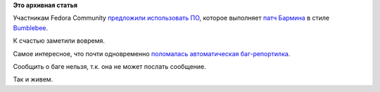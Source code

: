 .. title: Catch 22 и эффект Bumblebee в Fedora.
.. slug: catch-22-и-эффект-bumblebee-в-fedora
.. date: 2014-07-15 11:57:24
.. tags:
.. category:
.. link:
.. description:
.. type: text
.. author: Peter Lemenkov

**Это архивная статья**


Участникам Fedora Community `предложили использовать
ПО <http://thread.gmane.org/gmane.linux.redhat.fedora.devel.announce/1348/focus=197797>`__,
которое выполняет `патч Бармина <https://lurkmore.to/Патч_Бармина>`__ в
стиле
`Bumblebee <https://github.com/MrMEEE/bumblebee-Old-and-abbandoned/issues/123>`__.

К счастью заметили вовремя.

Самое интересное, что почти одновременно `поломалась автоматическая
баг-репортилка <https://plus.google.com/+ZoltanHoppar/posts/4ZMLFUdJrfD>`__.

Сообщить о баге нельзя, т.к. она не может послать сообщение.

|image0|
Так и живем.


.. |image0| image:: http://s.pikabu.ru/post_img/2013/05/31/11/1370019767_1145780937.jpg
   :target: https://en.wikipedia.org/wiki/Catch-22_%28logic%29
